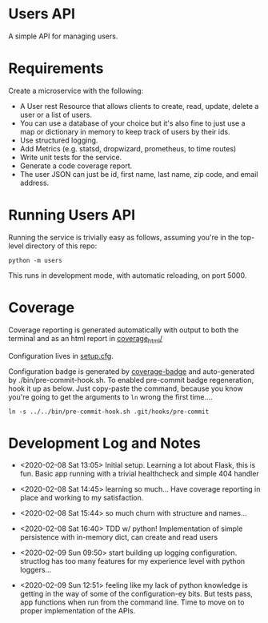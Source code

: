 * Users API

A simple API for managing users.

* Requirements

Create a microservice with the following:

- A User rest Resource that allows clients to create, read, update, delete a user or a list of users.
- You can use a database of your choice but it's also fine to just use a map or dictionary in memory to keep track of users by their ids.
- Use structured logging.
- Add Metrics (e.g. statsd, dropwizard, prometheus, to time routes)
- Write unit tests for the service.
- Generate a code coverage report.
- The user JSON can just be id, first name, last name, zip code, and email address.

* Running Users API

Running the service is trivially easy as follows, assuming you're in
the top-level directory of this repo:

#+BEGIN_SRC
python -m users
#+END_SRC

This runs in development mode, with automatic reloading, on port 5000.

* Coverage

[[file:coverage.svg]]

Coverage reporting is generated automatically with output to both the
terminal and as an html report in [[./coverage_html/index.html][coverage_html/]]

Configuration lives in [[./setup.cfg][setup.cfg]].

Configuration badge is generated by [[https://github.com/dbrgn/coverage-badge][coverage-badge]] and auto-generated
by ./bin/pre-commit-hook.sh. To enabled pre-commit badge regeneration,
hook it up as below. Just copy-paste the command, because you know
you're going to get the arguments to ~ln~ wrong the first time....

#+BEGIN_SRC
ln -s ../../bin/pre-commit-hook.sh .git/hooks/pre-commit
#+END_SRC

* Development Log and Notes

- <2020-02-08 Sat 13:05> Initial setup. Learning a lot about Flask,
  this is fun. Basic app running with a trivial healthcheck and
  simple 404 handler

- <2020-02-08 Sat 14:45> learning so much... Have coverage reporting
  in place and working to my satisfaction.

- <2020-02-08 Sat 15:44> so much churn with structure and names...

- <2020-02-08 Sat 16:40> TDD w/ python! Implementation of simple
  persistence with in-memory dict, can create and read users

- <2020-02-09 Sun 09:50> start building up logging
  configuration. structlog has too many features for my experience
  level with python loggers...

- <2020-02-09 Sun 12:51> feeling like my lack of python knowledge is
  getting in the way of some of the configuration-ey bits. But tests
  pass, app functions when run from the command line. Time to move on
  to proper implementation of the APIs.
